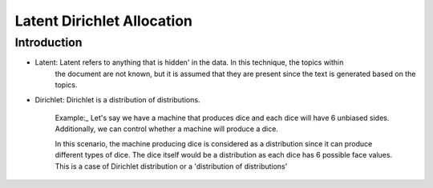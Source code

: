 ****************************
Latent Dirichlet Allocation
****************************


Introduction
_____________

* Latent: Latent refers to anything that is hidden' in the data. In this technique, the topics within  
          the document are not known, but it is assumed that they are present since the text is generated based on the topics.

* Dirichlet: Dirichlet is a distribution of distributions.

		  Example:_
		  Let's say we have a machine that produces dice and each dice will have 6 unbiased sides. Additionally, we can control whether a machine will produce a dice. 
			 
		  In this scenario, the machine producing dice is considered as a distribution since it can produce different types of dice. The dice itself would be a distribution as each dice has 6 possible face values. This is a case of Dirichlet distribution or a 'distribution of distributions'

